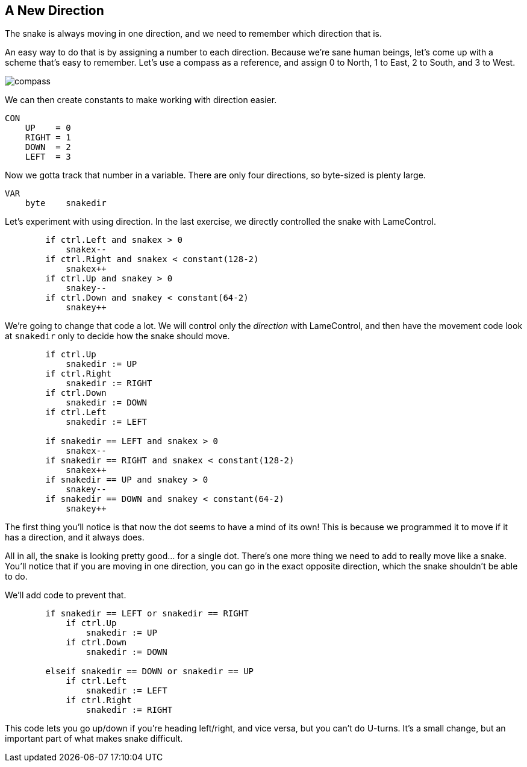 == A New Direction

The snake is always moving in one direction, and we need to remember which direction that is.

An easy way to do that is by assigning a number to each direction. Because we're sane human beings, let's come up with a scheme that's easy to remember. Let's use a compass as a reference, and assign 0 to North, 1 to East, 2 to South, and 3 to West.

image:compass.png[]

We can then create constants to make working with direction easier.

----
CON
    UP    = 0
    RIGHT = 1
    DOWN  = 2
    LEFT  = 3
----

Now we gotta track that number in a variable. There are only four directions, so byte-sized is plenty large.

----
VAR    
    byte    snakedir
----

Let's experiment with using direction. In the last exercise, we directly controlled the snake with LameControl.

----
        if ctrl.Left and snakex > 0
            snakex--
        if ctrl.Right and snakex < constant(128-2)
            snakex++
        if ctrl.Up and snakey > 0
            snakey--
        if ctrl.Down and snakey < constant(64-2)
            snakey++
----

We're going to change that code a lot. We will control only the _direction_ with LameControl, and then have the movement code look at `snakedir` only to decide how the snake should move.

----
        if ctrl.Up
            snakedir := UP
        if ctrl.Right
            snakedir := RIGHT
        if ctrl.Down
            snakedir := DOWN
        if ctrl.Left
            snakedir := LEFT
            
        if snakedir == LEFT and snakex > 0
            snakex--
        if snakedir == RIGHT and snakex < constant(128-2)
            snakex++
        if snakedir == UP and snakey > 0
            snakey--
        if snakedir == DOWN and snakey < constant(64-2)
            snakey++
----

The first thing you'll notice is that now the dot seems to have a mind of its own! This is because we programmed it to move if it has a direction, and it always does.

All in all, the snake is looking pretty good... for a single dot. There's one more thing we need to add to really move like a snake. You'll notice that if you are moving in one direction, you can go in the exact opposite direction, which the snake shouldn't be able to do.

We'll add code to prevent that.

----
        if snakedir == LEFT or snakedir == RIGHT
            if ctrl.Up
                snakedir := UP
            if ctrl.Down
                snakedir := DOWN
                
        elseif snakedir == DOWN or snakedir == UP
            if ctrl.Left
                snakedir := LEFT
            if ctrl.Right
                snakedir := RIGHT
----

This code lets you go up/down if you're heading left/right, and vice versa, but you can't do U-turns. It's a small change, but an important part of what makes snake difficult.